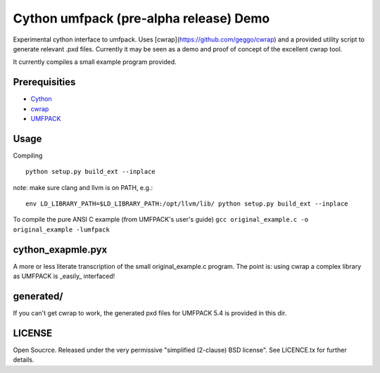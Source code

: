 =======================================
Cython umfpack (pre-alpha release) Demo
=======================================

Experimental cython interface to umfpack. Uses [cwrap](https://github.com/geggo/cwrap) and a
provided utility script to generate relevant .pxd files. Currently it may be seen as a demo
and proof of concept of the excellent cwrap tool.

It currently compiles a small example program provided.

Prerequisities
==============
- Cython_
- cwrap_
- UMFPACK_

.. _Cython: http://www.cython.org
.. _cwrap: https://github.com/geggo/cwrap
.. _UMFPACK: http://www.cise.ufl.edu/research/sparse/umfpack/

Usage
=====

Compiling

::

  python setup.py build_ext --inplace

note: make sure clang and llvm is on PATH, e.g.:

::

  env LD_LIBRARY_PATH=$LD_LIBRARY_PATH:/opt/llvm/lib/ python setup.py build_ext --inplace

To compile the pure ANSI C example (from UMFPACK's user's guide)
``gcc original_example.c -o original_example -lumfpack``

cython_exapmle.pyx
==================
A more or less literate transcription of the small original_example.c program.
The point is: using cwrap a complex library as UMFPACK is _easily_ interfaced!

generated/
==========
If you can't get cwrap to work, the generated pxd files for UMFPACK 5.4 is provided in this dir.

LICENSE
=======
Open Soucrce. Released under the very permissive "simplified (2-clause) BSD license". See LICENCE.tx for further details.

